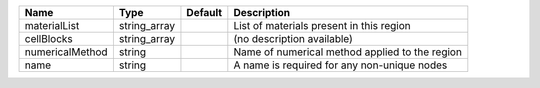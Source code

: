 

=============== ============ ======= ============================================== 
Name            Type         Default Description                                    
=============== ============ ======= ============================================== 
materialList    string_array         List of materials present in this region       
cellBlocks      string_array         (no description available)                     
numericalMethod string               Name of numerical method applied to the region 
name            string               A name is required for any non-unique nodes    
=============== ============ ======= ============================================== 



